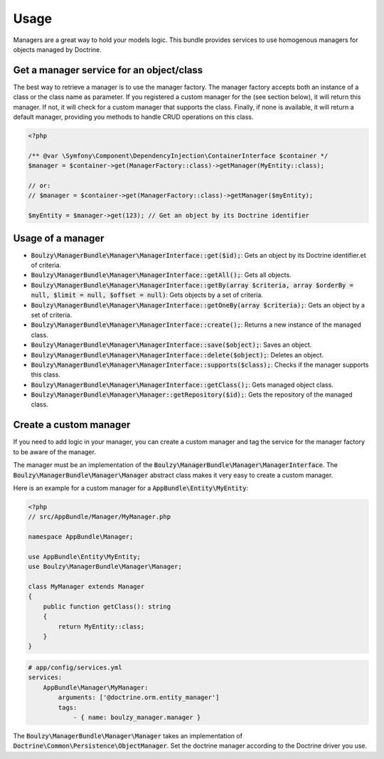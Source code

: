 Usage
=====

Managers are a great way to hold your models logic. This bundle provides services
to use homogenous managers for objects managed by Doctrine.

Get a manager service for an object/class
~~~~~~~~~~~~~~~~~~~~~~~~~~~~~~~~~~~~~~~~~

The best way to retrieve a manager is to use the manager factory. The manager factory
accepts both an instance of a class or the class name as parameter. If you registered
a custom manager for the (see section below), it will return this manager. If not,
it will check for a custom manager that supports the class. Finally, if none is
available, it will return a default manager, providing you methods to handle
CRUD operations on this class.

.. code-block:: php

    <?php

    /** @var \Symfony\Component\DependencyInjection\ContainerInterface $container */
    $manager = $container->get(ManagerFactory::class)->getManager(MyEntity::class);
    
    // or:
    // $manager = $container->get(ManagerFactory::class)->getManager($myEntity);

    $myEntity = $manager->get(123); // Get an object by its Doctrine identifier

Usage of a manager
~~~~~~~~~~~~~~~~~~

- :code:`Boulzy\ManagerBundle\Manager\ManagerInterface::get($id);`: Gets an object by its Doctrine identifier.et of criteria.
- :code:`Boulzy\ManagerBundle\Manager\ManagerInterface::getAll();`: Gets all objects.
- :code:`Boulzy\ManagerBundle\Manager\ManagerInterface::getBy(array $criteria, array $orderBy = null, $limit = null, $offset = null)`: Gets objects by a set of criteria.
- :code:`Boulzy\ManagerBundle\Manager\ManagerInterface::getOneBy(array $criteria);`: Gets an object by a set of criteria.
- :code:`Boulzy\ManagerBundle\Manager\ManagerInterface::create();`: Returns a new instance of the managed class.
- :code:`Boulzy\ManagerBundle\Manager\ManagerInterface::save($object);`: Saves an object.
- :code:`Boulzy\ManagerBundle\Manager\ManagerInterface::delete($object);`: Deletes an object.
- :code:`Boulzy\ManagerBundle\Manager\ManagerInterface::supports($class);`: Checks if the manager supports this class.
- :code:`Boulzy\ManagerBundle\Manager\ManagerInterface::getClass();`: Gets managed object class.
- :code:`Boulzy\ManagerBundle\Manager\Manager::getRepository($id);`: Gets the repository of the managed class.

Create a custom manager
~~~~~~~~~~~~~~~~~~~~~~~

If you need to add logic in your manager, you can create a custom manager and
tag the service for the manager factory to be aware of the manager.

The manager must be an implementation of the :code:`Boulzy\ManagerBundle\Manager\ManagerInterface`.
The :code:`Boulzy\ManagerBundle\Manager\Manager` abstract class makes it very easy
to create a custom manager.

Here is an example for a custom manager for a :code:`AppBundle\Entity\MyEntity`:

.. code-block:: php

    <?php
    // src/AppBundle/Manager/MyManager.php
    
    namespace AppBundle\Manager;

    use AppBundle\Entity\MyEntity;
    use Boulzy\ManagerBundle\Manager\Manager;

    class MyManager extends Manager
    {
        public function getClass(): string
        {
            return MyEntity::class;
        }
    }

.. code-block:: yaml

    # app/config/services.yml
    services:
        AppBundle\Manager\MyManager:
            arguments: ['@doctrine.orm.entity_manager']
            tags: 
                - { name: boulzy_manager.manager }

The :code:`Boulzy\ManagerBundle\Manager\Manager` takes an implementation of
:code:`Doctrine\Common\Persistence\ObjectManager`. Set the doctrine manager
according to the Doctrine driver you use.
